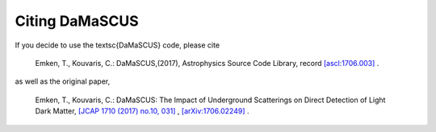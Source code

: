 ===============
Citing DaMaSCUS
===============

If you decide to use the \textsc{DaMaSCUS} code, please cite

	Emken, T., Kouvaris, C.: DaMaSCUS,(2017), Astrophysics Source Code Library, record `[ascl:1706.003] <http://ascl.net/code/v/1702>`_ .

as well as the original paper,

	Emken, T., Kouvaris, C.: DaMaSCUS: The Impact of Underground Scatterings on Direct Detection of Light Dark Matter, `[JCAP 1710 (2017) no.10, 031] <http://iopscience.iop.org/article/10.1088/1475-7516/2017/10/031/meta>`_ , `[arXiv:1706.02249] <https://arxiv.org/abs/1706.02249>`_ .